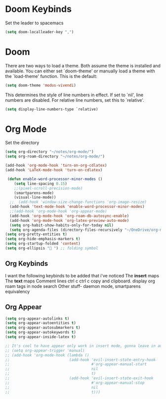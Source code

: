 * Doom Keybinds
Set the leader to spacemacs
#+begin_src emacs-lisp
(setq doom-localleader-key ",")
#+end_src
* Doom
There are two ways to load a theme. Both assume the theme is installed and
available. You can either set `doom-theme' or manually load a theme with the
`load-theme' function. This is the default:

#+begin_src emacs-lisp
(setq doom-theme 'modus-vivendi)

#+end_src

This determines the style of line numbers in effect. If set to `nil', line
numbers are disabled. For relative line numbers, set this to `relative'.
#+begin_src emacs-lisp
(setq display-line-numbers-type `relative)
#+end_src
* Org Mode
Set the directory
#+begin_src emacs-lisp
(setq org-directory "~/notes/org-mode/")
(setq org-roam-directory "~/notes/org-mode/")

(add-hook 'org-mode-hook 'turn-on-org-cdlatex)
(add-hook 'LaTeX-mode-hook 'turn-on-cdlatex)

 (defun enable-word-processor-minor-modes ()
    (setq line-spacing 0.15)
    ;;(pixel-scroll-precision-mode)
    (smartparens-mode)
    (visual-line-mode))
  ;;  (add-hook 'window-size-change-functions 'org-image-resize)
  (add-hook 'text-mode-hook 'enable-word-processor-minor-modes)
  ;;(add-hook 'org-mode-hook 'org-appear-mode)
  (add-hook 'org-mode-hook 'org-roam-db-autosync-enable)
  (add-hook 'org-mode-hook 'org-latex-preview-auto-mode)
  (setq org-habit-show-habits-only-for-today nil)
  (setq org-agenda-files (directory-files-recursively "~/OneDrive/org-mode/" "\\.org$"))
(setq org-pretty-entities t)
(setq org-hide-emphasis-markers t)
(setq org-startup-folded 'content)
(setq org-ellipsis " ") ;; folding symbol

#+end_src

** Org Keybinds
I want the following keybinds to be added that i've noticed
The *insert* maps
The *text* maps
Comment lines
ctrl c ctrl c
copy and clipboard.
display org roam tags in node search
Other stuff- daemon mode,
smartparens equivalency
** Org Appear
#+begin_src emacs-lisp
(setq org-appear-autolinks t)
(setq org-appear-autoentities t)
(setq org-appear-autosubmarkers t)
(setq org-appear-autokeywords t)
(setq org-appear-inside-latex t)

;; It's cool to have appear only work in insert mode, gonna leave in automatic for now
;; (setq org-appear-trigger 'manual)
;; (add-hook 'org-mode-hook (lambda ()
;;                           (add-hook 'evil-insert-state-entry-hook
;;                                     #'org-appear-manual-start
;;                                     nil
;;                                     t)
;;                           (add-hook 'evil-insert-state-exit-hook
;;                                     #'org-appear-manual-stop
;;                                     nil
;;                                     t)))
#+end_src
